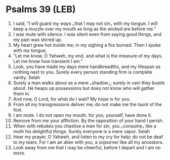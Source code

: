 * Psalms 39 (LEB)
:PROPERTIES:
:ID: LEB/19-PSA039
:END:

1. I said, “I will guard my ways ⌞that I may not sin⌟ with my tongue. I will keep a muzzle over my mouth as long as the wicked are before me.”
2. I was mute with silence. I was silent even from saying good things, and my pain was stirred up.
3. My heart grew hot inside me; in my sighing a fire burned. Then I spoke with my tongue,
4. “Let me know, O Yahweh, my end, and what is the measure of my days. Let me know how transient I am.”
5. Look, you have made my days mere handbreadths, and my lifespan as nothing next to you. Surely every person standing firm is complete vanity. Selah
6. Surely a man walks about as a mere ⌞shadow⌟; surely in vain they bustle about. He heaps up possessions but does not know who will gather them in.
7. And now, O Lord, for what do I wait? My hope is for you.
8. From all my transgressions deliver me; do not make me the taunt of the fool.
9. I am mute. I do not open my mouth, for you, yourself, have done it.
10. Remove from me your affliction. By the opposition of your hand I perish.
11. When with rebukes you chastise a man for sin, you ⌞consume⌟ like a moth his delightful things. Surely everyone is a mere vapor. Selah
12. Hear my prayer, O Yahweh, and listen to my cry for help; do not be deaf to my tears. For I am an alien with you, a sojourner like all my ancestors.
13. Look away from me that I may be cheerful, before I depart and I am no more.
